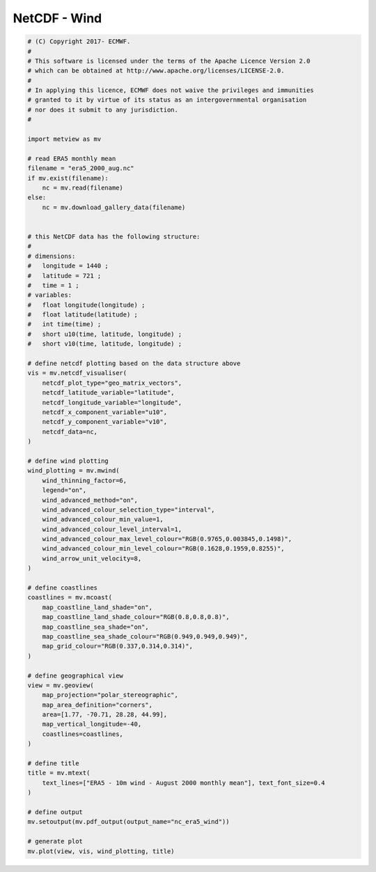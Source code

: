 .. only:: html

    .. note::
        :class: sphx-glr-download-link-note

        Click :ref:`here <sphx_glr_download_auto_examples_grib_nc_era5_wind.py>`     to download the full example code
    .. rst-class:: sphx-glr-example-title

    .. _sphx_glr_auto_examples_grib_nc_era5_wind.py:


NetCDF - Wind
==============================================



.. image:: /auto_examples/grib/images/sphx_glr_nc_era5_wind_001.png
    :alt: nc era5 wind
    :class: sphx-glr-single-img






.. code-block:: default


    # (C) Copyright 2017- ECMWF.
    #
    # This software is licensed under the terms of the Apache Licence Version 2.0
    # which can be obtained at http://www.apache.org/licenses/LICENSE-2.0.
    #
    # In applying this licence, ECMWF does not waive the privileges and immunities
    # granted to it by virtue of its status as an intergovernmental organisation
    # nor does it submit to any jurisdiction.
    #

    import metview as mv

    # read ERA5 monthly mean
    filename = "era5_2000_aug.nc"
    if mv.exist(filename):
        nc = mv.read(filename)
    else:
        nc = mv.download_gallery_data(filename)


    # this NetCDF data has the following structure:
    #
    # dimensions:
    # 	longitude = 1440 ;
    # 	latitude = 721 ;
    # 	time = 1 ;
    # variables:
    # 	float longitude(longitude) ;
    # 	float latitude(latitude) ;
    # 	int time(time) ;
    # 	short u10(time, latitude, longitude) ;
    # 	short v10(time, latitude, longitude) ;

    # define netcdf plotting based on the data structure above
    vis = mv.netcdf_visualiser(
        netcdf_plot_type="geo_matrix_vectors",
        netcdf_latitude_variable="latitude",
        netcdf_longitude_variable="longitude",
        netcdf_x_component_variable="u10",
        netcdf_y_component_variable="v10",
        netcdf_data=nc,
    )

    # define wind plotting
    wind_plotting = mv.mwind(
        wind_thinning_factor=6,
        legend="on",
        wind_advanced_method="on",
        wind_advanced_colour_selection_type="interval",
        wind_advanced_colour_min_value=1,
        wind_advanced_colour_level_interval=1,
        wind_advanced_colour_max_level_colour="RGB(0.9765,0.003845,0.1498)",
        wind_advanced_colour_min_level_colour="RGB(0.1628,0.1959,0.8255)",
        wind_arrow_unit_velocity=8,
    )

    # define coastlines
    coastlines = mv.mcoast(
        map_coastline_land_shade="on",
        map_coastline_land_shade_colour="RGB(0.8,0.8,0.8)",
        map_coastline_sea_shade="on",
        map_coastline_sea_shade_colour="RGB(0.949,0.949,0.949)",
        map_grid_colour="RGB(0.337,0.314,0.314)",
    )

    # define geographical view
    view = mv.geoview(
        map_projection="polar_stereographic",
        map_area_definition="corners",
        area=[1.77, -70.71, 28.28, 44.99],
        map_vertical_longitude=-40,
        coastlines=coastlines,
    )

    # define title
    title = mv.mtext(
        text_lines=["ERA5 - 10m wind - August 2000 monthly mean"], text_font_size=0.4
    )

    # define output
    mv.setoutput(mv.pdf_output(output_name="nc_era5_wind"))

    # generate plot
    mv.plot(view, vis, wind_plotting, title)


.. _sphx_glr_download_auto_examples_grib_nc_era5_wind.py:


.. only :: html

 .. container:: sphx-glr-footer
    :class: sphx-glr-footer-example



  .. container:: sphx-glr-download sphx-glr-download-python

     :download:`Download Python source code: nc_era5_wind.py <nc_era5_wind.py>`



  .. container:: sphx-glr-download sphx-glr-download-jupyter

     :download:`Download Jupyter notebook: nc_era5_wind.ipynb <nc_era5_wind.ipynb>`


.. only:: html

 .. rst-class:: sphx-glr-signature

    `Gallery generated by Sphinx-Gallery <https://sphinx-gallery.github.io>`_

